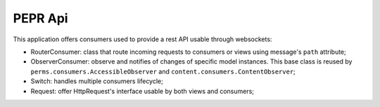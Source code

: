 PEPR Api
========

This application offers consumers used to provide a rest API usable through websockets:

- RouterConsumer: class that route incoming requests to consumers or views using message's ``path`` attribute;
- ObserverConsumer: observe and notifies of changes of specific model instances. This base class is reused by ``perms.consumers.AccessibleObserver`` and ``content.consumers.ContentObserver``;
- Switch: handles multiple consumers lifecycle;
- Request: offer HttpRequest's interface usable by both views and consumers;

